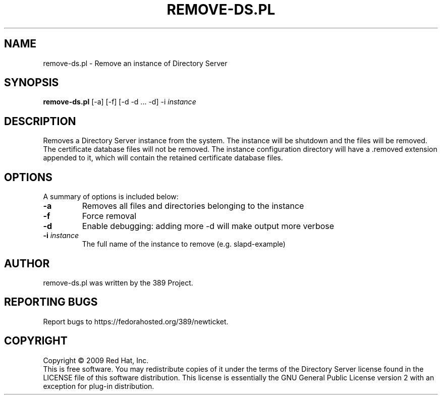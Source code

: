 .\"                                      Hey, EMACS: -*- nroff -*-
.\" First parameter, NAME, should be all caps
.\" Second parameter, SECTION, should be 1-8, maybe w/ subsection
.\" other parameters are allowed: see man(7), man(1)
.TH REMOVE-DS.PL 8 "Feb 13, 2009"
.\" Please adjust this date whenever revising the manpage.
.\"
.\" Some roff macros, for reference:
.\" .nh        disable hyphenation
.\" .hy        enable hyphenation
.\" .ad l      left justify
.\" .ad b      justify to both left and right margins
.\" .nf        disable filling
.\" .fi        enable filling
.\" .br        insert line break
.\" .sp <n>    insert n+1 empty lines
.\" for manpage-specific macros, see man(7)
.SH NAME
remove\-ds.pl \- Remove an instance of Directory Server
.SH SYNOPSIS
.B remove-ds.pl
[\-a] [\-f] [\-d \-d ... \-d] \-i \fIinstance\fR
.SH DESCRIPTION
Removes a Directory Server instance from the system.  The instance
will be shutdown and the files will be removed.  The certificate
database files will not be removed.  The instance configuration
directory will have a .removed extension appended to it, which
will contain the retained certificate database files.
.PP
.\" TeX users may be more comfortable with the \fB<whatever>\fP and
.\" \fI<whatever>\fP escape sequences to invode bold face and italics, 
.\" respectively.
.SH OPTIONS
A summary of options is included below:
.TP
.B \fB\-a\fR
Removes all files and directories belonging to the instance
.TP
.B \fB\-f\fR
Force removal
.TP
.B \fB\-d\fR
Enable debugging: adding more \-d will make output more verbose
.TP
.B \fB\-i\fR \fIinstance\fR
The full name of the instance to remove (e.g. slapd\(hyexample)
.br
.SH AUTHOR
remove-ds.pl was written by the 389 Project.
.SH "REPORTING BUGS"
Report bugs to https://fedorahosted.org/389/newticket.
.SH COPYRIGHT
Copyright \(co 2009 Red Hat, Inc.
.br
This is free software.  You may redistribute copies of it under the terms of
the Directory Server license found in the LICENSE file of this
software distribution.  This license is essentially the GNU General Public
License version 2 with an exception for plug\(hyin distribution.

